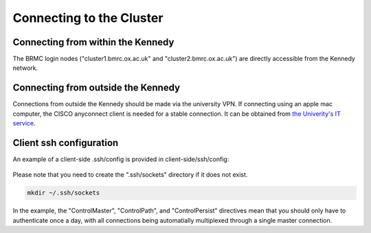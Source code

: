 Connecting to the Cluster
=========================

Connecting from within the Kennedy
----------------------------------

The BRMC login nodes ("cluster1.bmrc.ox.ac.uk" and "cluster2.bmrc.ox.ac.uk") are directly accessible from the Kennedy network.

Connecting from outside the Kennedy
-----------------------------------

Connections from outside the Kennedy should be made via the university VPN. If connecting using an apple mac computer, the CISCO anyconnect client is needed for a stable connection. It can be obtained from `the Univerity's IT service <https://help.it.ox.ac.uk/vpn>`_.

Client ssh configuration
------------------------

An example of a client-side .ssh/config is provided in client-side/ssh/config:

    .. literalinclude:: ../client-side/ssh/config
        :language: Bash

Please note that you need to create the ".ssh/sockets" directory if it does not exist.

.. code-block:: Bash

		mkdir ~/.ssh/sockets
		   
In the example, the "ControlMaster", "ControlPath", and "ControlPersist" directives mean that you should only have to authenticate once a day, with all connections being automatially multiplexed through a single master connection.
